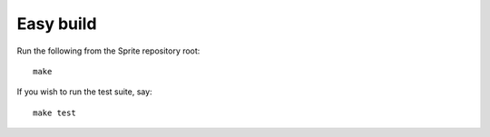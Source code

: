 .. highlight:: bash

.. _easy-build:

Easy build
----------

Run the following from the Sprite repository root::

    make

If you wish to run the test suite, say::

    make test

